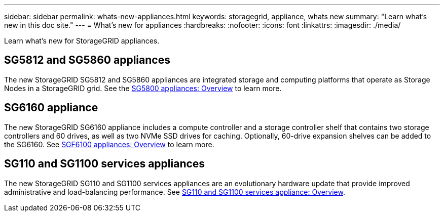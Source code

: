 ---
sidebar: sidebar
permalink: whats-new-appliances.html
keywords: storagegrid, appliance, whats new
summary: "Learn what's new in this doc site."
---
= What's new for appliances
:hardbreaks:
:nofooter:
:icons: font
:linkattrs:
:imagesdir: ./media/

[.lead]
Learn what's new for StorageGRID appliances.

== SG5812 and SG5860 appliances
The new StorageGRID SG5812 and SG5860 appliances are integrated storage and computing platforms that operate as Storage Nodes in a StorageGRID grid. See the https://review.docs.netapp.com/us-en/storagegrid-appliances_quartet-idevine-20231016/installconfig/hardware-description-sg5800.html[SG5800 appliances: Overview] to learn more.

== SG6160 appliance
The new StorageGRID SG6160 appliance includes a compute controller and a storage controller shelf that contains two storage controllers and 60 drives, as well as two NVMe SSD drives for caching. Optionally, 60-drive expansion shelves can be added to the SG6160. See link:installconfig/hardware-description-sg6100.html[SGF6100 appliances: Overview] to learn more.

== SG110 and SG1100 services appliances
The new StorageGRID SG110 and SG1100 services appliances are an evolutionary hardware update that provide improved administrative and load-balancing performance. See link:./installconfig/hardware-description-sg110-and-1100.html[SG110 and SG1100 services appliance: Overview].
